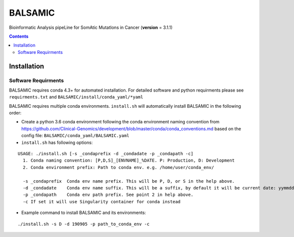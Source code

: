 ========
BALSAMIC
========

Bioinformatic Analysis pipeLine for SomAtic MutatIons in Cancer
(**version** = 3.1.1)

.. contents::

Installation
=======

Software Requirments
~~~~~~~~~~~~~~~~~~~~

BALSAMIC requires conda 4.3+ for automated installation. For detailed
software and python requirments please see ``requirments.txt`` and
``BALSAMIC/install/conda_yaml/*yaml``

BALSAMIC requires multiple conda environments. ``install.sh`` will
automatically install BALSAMIC in the following order:

-  Create a python 3.6 conda environment following the conda environment
   naming convention from
   https://github.com/Clinical-Genomics/development/blob/master/conda/conda_conventions.md
   based on the config file: ``BALSAMIC/conda_yaml/BALSAMIC.yaml``
-  ``install.sh`` has following options:

::

  USAGE: ./install.sh [-s _condaprefix -d _condadate -p _condapath -c]
    1. Conda naming convention: [P,D,S]_[ENVNAME]_%DATE. P: Production, D: Development
    2. Conda environment prefix: Path to conda env. e.g. /home/user/conda_env/
    
    -s _condaprefix  Conda env name prefix. This will be P, D, or S in the help above. 
    -d _condadate    Conda env name suffix. This will be a suffix, by default it will be current date: yymmdd 
    -p _condapath    Conda env path prefix. See point 2 in help above.
    -c If set it will use Singularity container for conda instead

-  Example command to install BALSAMIC and its environments:

::

  ./install.sh -s D -d 190905 -p path_to_conda_env -c

